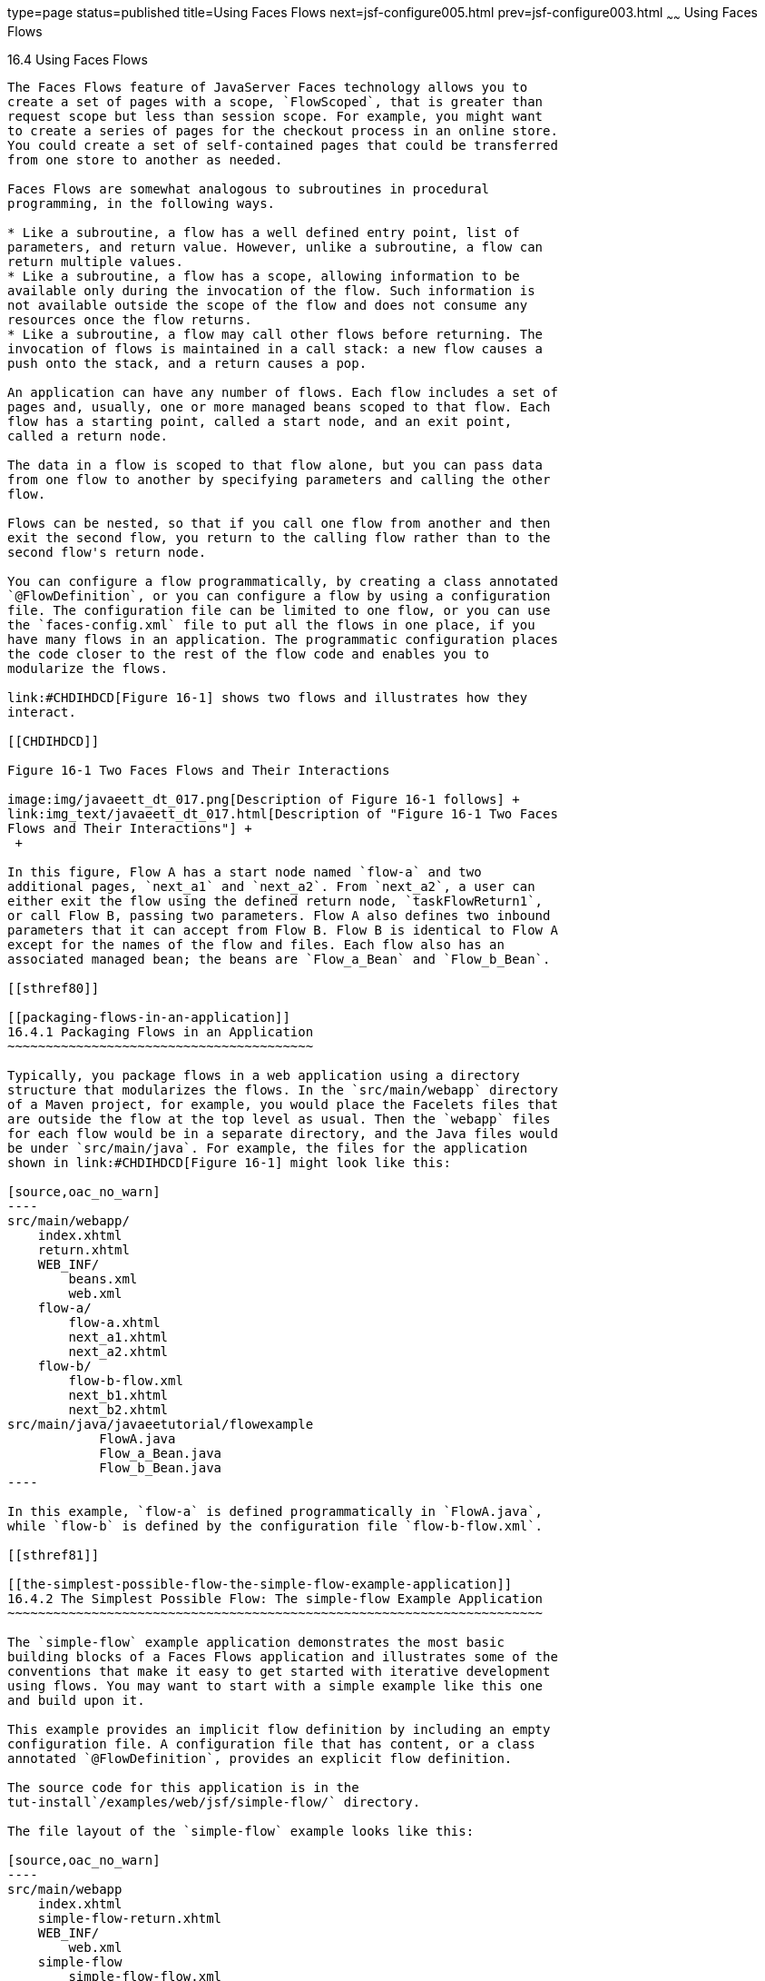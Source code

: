 type=page
status=published
title=Using Faces Flows
next=jsf-configure005.html
prev=jsf-configure003.html
~~~~~~
Using Faces Flows
=================

[[CHDGFCJF]]

[[using-faces-flows]]
16.4 Using Faces Flows
----------------------

The Faces Flows feature of JavaServer Faces technology allows you to
create a set of pages with a scope, `FlowScoped`, that is greater than
request scope but less than session scope. For example, you might want
to create a series of pages for the checkout process in an online store.
You could create a set of self-contained pages that could be transferred
from one store to another as needed.

Faces Flows are somewhat analogous to subroutines in procedural
programming, in the following ways.

* Like a subroutine, a flow has a well defined entry point, list of
parameters, and return value. However, unlike a subroutine, a flow can
return multiple values.
* Like a subroutine, a flow has a scope, allowing information to be
available only during the invocation of the flow. Such information is
not available outside the scope of the flow and does not consume any
resources once the flow returns.
* Like a subroutine, a flow may call other flows before returning. The
invocation of flows is maintained in a call stack: a new flow causes a
push onto the stack, and a return causes a pop.

An application can have any number of flows. Each flow includes a set of
pages and, usually, one or more managed beans scoped to that flow. Each
flow has a starting point, called a start node, and an exit point,
called a return node.

The data in a flow is scoped to that flow alone, but you can pass data
from one flow to another by specifying parameters and calling the other
flow.

Flows can be nested, so that if you call one flow from another and then
exit the second flow, you return to the calling flow rather than to the
second flow's return node.

You can configure a flow programmatically, by creating a class annotated
`@FlowDefinition`, or you can configure a flow by using a configuration
file. The configuration file can be limited to one flow, or you can use
the `faces-config.xml` file to put all the flows in one place, if you
have many flows in an application. The programmatic configuration places
the code closer to the rest of the flow code and enables you to
modularize the flows.

link:#CHDIHDCD[Figure 16-1] shows two flows and illustrates how they
interact.

[[CHDIHDCD]]

Figure 16-1 Two Faces Flows and Their Interactions

image:img/javaeett_dt_017.png[Description of Figure 16-1 follows] +
link:img_text/javaeett_dt_017.html[Description of "Figure 16-1 Two Faces
Flows and Their Interactions"] +
 +

In this figure, Flow A has a start node named `flow-a` and two
additional pages, `next_a1` and `next_a2`. From `next_a2`, a user can
either exit the flow using the defined return node, `taskFlowReturn1`,
or call Flow B, passing two parameters. Flow A also defines two inbound
parameters that it can accept from Flow B. Flow B is identical to Flow A
except for the names of the flow and files. Each flow also has an
associated managed bean; the beans are `Flow_a_Bean` and `Flow_b_Bean`.

[[sthref80]]

[[packaging-flows-in-an-application]]
16.4.1 Packaging Flows in an Application
~~~~~~~~~~~~~~~~~~~~~~~~~~~~~~~~~~~~~~~~

Typically, you package flows in a web application using a directory
structure that modularizes the flows. In the `src/main/webapp` directory
of a Maven project, for example, you would place the Facelets files that
are outside the flow at the top level as usual. Then the `webapp` files
for each flow would be in a separate directory, and the Java files would
be under `src/main/java`. For example, the files for the application
shown in link:#CHDIHDCD[Figure 16-1] might look like this:

[source,oac_no_warn]
----
src/main/webapp/
    index.xhtml
    return.xhtml
    WEB_INF/
        beans.xml
        web.xml
    flow-a/
        flow-a.xhtml
        next_a1.xhtml
        next_a2.xhtml
    flow-b/
        flow-b-flow.xml
        next_b1.xhtml
        next_b2.xhtml
src/main/java/javaeetutorial/flowexample
            FlowA.java
            Flow_a_Bean.java
            Flow_b_Bean.java
----

In this example, `flow-a` is defined programmatically in `FlowA.java`,
while `flow-b` is defined by the configuration file `flow-b-flow.xml`.

[[sthref81]]

[[the-simplest-possible-flow-the-simple-flow-example-application]]
16.4.2 The Simplest Possible Flow: The simple-flow Example Application
~~~~~~~~~~~~~~~~~~~~~~~~~~~~~~~~~~~~~~~~~~~~~~~~~~~~~~~~~~~~~~~~~~~~~~

The `simple-flow` example application demonstrates the most basic
building blocks of a Faces Flows application and illustrates some of the
conventions that make it easy to get started with iterative development
using flows. You may want to start with a simple example like this one
and build upon it.

This example provides an implicit flow definition by including an empty
configuration file. A configuration file that has content, or a class
annotated `@FlowDefinition`, provides an explicit flow definition.

The source code for this application is in the
tut-install`/examples/web/jsf/simple-flow/` directory.

The file layout of the `simple-flow` example looks like this:

[source,oac_no_warn]
----
src/main/webapp
    index.xhtml
    simple-flow-return.xhtml
    WEB_INF/
        web.xml
    simple-flow
        simple-flow-flow.xml
        simple-flow.xhtml
        simple-flow-page2.xhtml
----

The `simple-flow` example has an empty configuration file, which is by
convention named flow-name-`flow.xml`. The flow does not require any
configuration for the following reasons.

* The flow does not call another flow, nor does it pass parameters to
another flow.
* The flow uses default names for the first page of the flow,
flow-name`.xhtml`, and the return page, flow-name`-return.xhtml`.

This example has only four Facelets pages.

* `index.xhtml`, the start page, which contains almost nothing but a
button that navigates to the first page of the flow:
+
[source,oac_no_warn]
----
<p><h:commandButton value="Enter Flow" action="simple-flow"/></p>
----
* `simple-flow.xhtml` and `simple-flow-page2.xhtml`, the two pages of
the flow itself. In the absence of an explicit flow definition, the page
whose name is the same as the name of the flow is assumed to be the
start node of the flow. In this case, the flow is named `simple-flow`,
so the page named `simple-flow.xhtml` is assumed to be the start node of
the flow. The start node is the node navigated to upon entry into the
flow. It can be thought of as the home page of the flow.
+
The `simple-flow.xhtml` page asks you to enter a flow-scoped value and
provides a button that navigates to the next page of the flow:
+
[source,oac_no_warn]
----
<p>Value: <h:inputText id="input" value="#{flowScope.value}" /></p>

<p><h:commandButton value="Next" action="simple-flow-page2" /></p>
----
+
The second page, which can have any name, displays the flow-scoped value
and provides a button that navigates to the return page:
+
[source,oac_no_warn]
----
<p>Value: #{flowScope.value}</p>

<p><h:commandButton value="Return" action="simple-flow-return" /></p>
----
* `simple-flow-return.xhtml`, the return page. The return page, which by
convention is named flow-name`-return.xhtml`, must be located outside of
the flow. This page displays the flow-scoped value, to show that it has
no value outside of the flow, and provides a link that navigates to the
`index.xhtml` page:
+
[source,oac_no_warn]
----
<p>Value (should be empty): 
    "<h:outputText id="output" value="#{flowScope.value}" />"</p>

<p><h:link outcome="index" value="Back to Start" /></p>
----

The Facelets pages use only flow-scoped data, so the example does not
need a managed bean.

[[sthref82]]

[[to-build-package-and-deploy-the-simple-flow-example-using-netbeans-ide]]
16.4.2.1 To Build, Package, and Deploy the simple-flow Example Using
NetBeans IDE
^^^^^^^^^^^^^^^^^^^^^^^^^^^^^^^^^^^^^^^^^^^^^^^^^^^^^^^^^^^^^^^^^^^^^^^^^^^^^^^^^

1.  Make sure that GlassFish Server has been started (see
link:usingexamples002.html#BNADI[Starting and Stopping GlassFish
Server]).
2.  From the File menu, choose Open Project.
3.  In the Open Project dialog box, navigate to:
+
[source,oac_no_warn]
----
tut-install/examples/web/jsf
----
4.  Select the `simple-flow` folder.
5.  Click Open Project.
6.  In the Projects tab, right-click the `simple-flow` project and
select Build.
+
This command builds and packages the application into a WAR file,
`simple-flow.war`, that is located in the `target` directory. It then
deploys the application to the server.

[[sthref83]]

[[to-build-package-and-deploy-the-simple-flow-example-using-maven]]
16.4.2.2 To Build, Package, and Deploy the simple-flow Example Using
Maven
^^^^^^^^^^^^^^^^^^^^^^^^^^^^^^^^^^^^^^^^^^^^^^^^^^^^^^^^^^^^^^^^^^^^^^^^^^

1.  Make sure that GlassFish Server has been started (see
link:usingexamples002.html#BNADI[Starting and Stopping GlassFish
Server]).
2.  In a terminal window, go to:
+
[source,oac_no_warn]
----
tut-install/examples/web/jsf/simple-flow/
----
3.  Enter the following command:
+
[source,oac_no_warn]
----
mvn install
----
+
This command builds and packages the application into a WAR file,
`simple-flow.war`, that is located in the `target` directory. It then
deploys the application to the server.

[[sthref84]]

[[to-run-the-simple-flow-example]]
16.4.2.3 To Run the simple-flow Example
^^^^^^^^^^^^^^^^^^^^^^^^^^^^^^^^^^^^^^^

1.  Enter the following URL in your web browser:
+
[source,oac_no_warn]
----
http://localhost:8080/simple-flow
----
2.  On the `index.xhtml` page, click Enter Flow.
3.  On the first page of the flow, enter any string in the Value field,
then click Next.
4.  On the second page of the flow, you can see the value you entered.
Click Return.
5.  On the return page, an empty pair of quotation marks encloses the
inaccessible value. Click Back to Start to return to the `index.xhtml`
page.

[[sthref85]]

[[the-checkout-module-example-application]]
16.4.3 The checkout-module Example Application
~~~~~~~~~~~~~~~~~~~~~~~~~~~~~~~~~~~~~~~~~~~~~~

The `checkout-module` example application is considerably more complex
than `simple-flow`. It shows how you might use the Faces Flows feature
to implement a checkout module for an online store.

Like the hypothetical example in link:#CHDIHDCD[Figure 16-1], the
example application contains two flows, each of which can call the
other. Both flows have explicit flow definitions. One flow,
`checkoutFlow`, is specified programmatically. The other flow,
`joinFlow`, is specified in a configuration file.

The source code for this application is in the
tut-install`/examples/web/jsf/checkout-module/` directory.

For the `checkout-module` application, the directory structure is as
follows (there is also a `src/main/webapp/resources` directory with a
stylesheet and an image):

[source,oac_no_warn]
----
src/main/webapp/
    index.xhtml
    exithome.xhtml
    WEB_INF/
        beans.xml
        web.xml
    checkoutFlow/
        checkoutFlow.xhtml
        checkoutFlow2.xhtml
        checkoutFlow3.xhtml
        checkoutFlow4.xhtml
    joinFlow/
        joinFlow-flow.xml
        joinFlow.xhtml
        joinFlow2.xhtml
src/main/java/javaeetutorial/checkoutmodule
            CheckoutBean.java
            CheckoutFlow.java
            CheckoutFlowBean.java
            JoinFlowBean.java
----

For the example, `index.xhtml` is the beginning page for the application
as well as the return node for the checkout flow. The `exithome.xhtml`
page is the return node for the join flow.

The configuration file `joinFlow-flow.xml` defines the join flow, and
the source file `CheckoutFlow.java` defines the checkout flow.

The checkout flow contains four Facelets pages, whereas the join flow
contains two.

The managed beans scoped to each flow are `CheckoutFlowBean.java` and
`JoinFlowBean.java`, whereas `CheckoutBean.java` is the backing bean for
the `index.html` page.

[[sthref86]]

[[the-facelets-pages-for-the-checkout-module-example]]
16.4.3.1 The Facelets Pages for the checkout-module Example
^^^^^^^^^^^^^^^^^^^^^^^^^^^^^^^^^^^^^^^^^^^^^^^^^^^^^^^^^^^

The starting page for the example, `index.xhtml`, summarizes the
contents of a hypothetical shopping cart. It allows the user to click
either of two buttons to enter one of the two flows:

[source,oac_no_warn]
----
<p><h:commandButton value="Check Out" action="checkoutFlow"/></p>
...
<p><h:commandButton value="Join" action="joinFlow"/></p>
----

This page is also the return node for the checkout flow.

The Facelets page `exithome.xhtml` is the return node for the join flow.
This page has a button that allows you to return to the `index.xhtml`
page.

The four Facelets pages within the checkout flow, starting with
`checkoutFlow.xhtml` and ending with `checkoutFlow4.xhtml`, allow you to
proceed to the next page or, in some cases, to return from the flow. The
`checkoutFlow.xhtml` page allows you to access parameters passed from
the join flow through the flow scope. These appear as empty quotation
marks if you have not called the checkout flow from the join flow.

[source,oac_no_warn]
----
<p>If you called this flow from the Join flow, you can see these parameters:
    "<h:outputText value="#{flowScope.param1Value}"/>" and
    "<h:outputText value="#{flowScope.param2Value}"/>"
</p>
----

Only `checkoutFlow2.xhtml` has a button to return to the previous page,
but moving between pages is generally permitted within flows. Here are
the buttons for c`heckoutFlow2.xhtml`:

[source,oac_no_warn]
----
<p><h:commandButton value="Continue" action="checkoutFlow3"/></p>
<p><h:commandButton value="Go Back" action="checkoutFlow"/></p>
<p><h:commandButton value="Exit Flow" action="returnFromCheckoutFlow"/></p>
----

The action `returnFromCheckoutFlow` is defined in the configuration
source code file, `CheckoutFlow.java`.

The final page of the checkout flow, `checkoutFlow4.xhtml`, contains a
button that calls the join flow:

[source,oac_no_warn]
----
<p><h:commandButton value="Join" action="calljoin"/></p>
<p><h:commandButton value="Exit Flow" action="returnFromCheckoutFlow"/></p>
----

The `calljoin` action is also defined in the configuration source code
file, `CheckoutFlow.java`. This action enters the join flow, passing two
parameters from the checkout flow.

The two pages in the join flow, `joinFlow.xhtml` and `joinFlow2.xhtml`,
are similar to those in the checkout flow. The second page has a button
to call the checkout flow as well as one to return from the join flow:

[source,oac_no_warn]
----
<p><h:commandButton value="Check Out" action="callcheckoutFlow"/></p>
<p><h:commandButton value="Exit Flow" action="returnFromJoinFlow"/></p>
----

For this flow, the actions `callcheckoutFlow` and `returnFromJoinFlow`
are defined in the configuration file `joinFlow-flow.xml`.

[[sthref87]]

[[using-a-configuration-file-to-configure-a-flow]]
16.4.3.2 Using a Configuration File to Configure a Flow
^^^^^^^^^^^^^^^^^^^^^^^^^^^^^^^^^^^^^^^^^^^^^^^^^^^^^^^

If you use an application configuration resource file to configure a
flow, it must be named flowName`-flow.xml`. In this example, the join
flow uses a configuration file named `joinFlow-flow.xml`. The file is a
`faces-config` file that specifies a `flow-definition` element. This
element must define the flow name using the `id` attribute. Under the
`flow-definition` element, there must be a `flow-return` element that
specifies the return point for the flow. Any inbound parameters are
specified with `inbound-parameter` elements. If the flow calls another
flow, the `call-flow` element must use the flow-reference element to
name the called flow and may use the `outbound-parameter` element to
specify any outbound parameters.

The configuration file for the join flow looks like this:

[source,oac_no_warn]
----
<faces-config version="2.2" xmlns="http://xmlns.jcp.org/xml/ns/javaee"
              xmlns:xsi="http://www.w3.org/2001/XMLSchema-instance"
              xsi:schemaLocation="http://xmlns.jcp.org/xml/ns/javaee \
              http://xmlns.jcp.org/xml/ns/javaee/web-facesconfig_2_2.xsd">
 
    <flow-definition id="joinFlow">
        <flow-return id="returnFromJoinFlow">
            <from-outcome>#{joinFlowBean.returnValue}</from-outcome>
        </flow-return>
 
        <inbound-parameter>
            <name>param1FromCheckoutFlow</name>
            <value>#{flowScope.param1Value}</value>
        </inbound-parameter>
        <inbound-parameter>
            <name>param2FromCheckoutFlow</name>
            <value>#{flowScope.param2Value}</value>
        </inbound-parameter>
        
        <flow-call id="callcheckoutFlow">
            <flow-reference>
                <flow-id>checkoutFlow</flow-id>
            </flow-reference>
            <outbound-parameter>
                <name>param1FromJoinFlow</name>
                <value>param1 joinFlow value</value>
            </outbound-parameter>
            <outbound-parameter>
                <name>param2FromJoinFlow</name>
                <value>param2 joinFlow value</value>
            </outbound-parameter>
        </flow-call>
    </flow-definition>
</faces-config>
----

The `id` attribute of the `flow-definition` element defines the name of
the flow as `joinFlow`. The value of the `id` attribute of the
`flow-return` element identifies the name of the return node, and its
value is defined in the `from-outcome` element as the `returnValue`
property of the flow-scoped managed bean for the join flow,
`JoinFlowBean`.

The names and values of the inbound parameters are retrieved from the
flow scope in order (`flowScope.param1Value`, `flowScope.param2Value`),
based on the way they were defined in the checkout flow configuration.

The `flow-call` element defines how the join flow calls the checkout
flow. The `id` attribute of the element, `callcheckoutFlow`, defines the
action of calling the flow. Within the `flow-call` element, the
`flow-reference` element defines the actual name of the flow to call,
`checkoutFlow`. The `outbound-parameter` elements define the parameters
to be passed when `checkoutFlow` is called. Here they are just arbitrary
strings.

[[sthref88]]

[[using-a-java-class-to-configure-a-flow]]
16.4.3.3 Using a Java Class to Configure a Flow
^^^^^^^^^^^^^^^^^^^^^^^^^^^^^^^^^^^^^^^^^^^^^^^

If you use a Java class to configure a flow, it must have the name of
the flow. The class for the checkout flow is called `CheckoutFlow.java`.

[source,oac_no_warn]
----
import java.io.Serializable;
import javax.enterprise.inject.Produces;
import javax.faces.flow.Flow;
import javax.faces.flow.builder.FlowBuilder;
import javax.faces.flow.builder.FlowBuilderParameter;
import javax.faces.flow.builder.FlowDefinition;

class CheckoutFlow implements Serializable {
 
    private static final long serialVersionUID = 1L;
 
    @Produces
    @FlowDefinition
    public Flow defineFlow(@FlowBuilderParameter FlowBuilder flowBuilder) {
 
        String flowId = "checkoutFlow";
        flowBuilder.id("", flowId);
        flowBuilder.viewNode(flowId, 
                "/" + flowId + "/" + flowId + ".xhtml").
                markAsStartNode();
 
        flowBuilder.returnNode("returnFromCheckoutFlow").
                fromOutcome("#{checkoutFlowBean.returnValue}");
 
        flowBuilder.inboundParameter("param1FromJoinFlow", 
                "#{flowScope.param1Value}");
        flowBuilder.inboundParameter("param2FromJoinFlow", 
                "#{flowScope.param2Value}");
 
        flowBuilder.flowCallNode("calljoin").flowReference("", "joinFlow").
                outboundParameter("param1FromCheckoutFlow", 
                    "#{checkoutFlowBean.name}").
                outboundParameter("param2FromCheckoutFlow", 
                    "#{checkoutFlowBean.city}");
        return flowBuilder.getFlow();
    }
}
----

The class performs actions that are almost identical to those performed
by the configuration file `joinFlow-flow.xml`. It contains a single
method, `defineFlow`, as a producer method with the `@FlowDefinition`
qualifier that returns a `javax.faces.flow.Flow` class. The `defineFlow`
method takes one parameter, a `FlowBuilder` with the qualifier
`@FlowBuilderParameter`, which is passed in from the JavaServer Faces
implementation. The method then calls methods from the
`javax.faces.flow.Builder.FlowBuilder` class to configure the flow.

First, the method defines the flow `id` as `checkoutFlow`. Then, it
explicitly defines the start node for the flow. By default, this is the
name of the flow with an `.xhtml` suffix.

The method then defines the return node similarly to the way the
configuration file does. The `returnNode` method sets the name of the
return node as `returnFromCheckoutFlow`, and the chained `fromOutcome`
method specifies its value as the `returnValue` property of the
flow-scoped managed bean for the checkout flow, `CheckoutFlowBean`.

The `inboundParameter` method sets the names and values of the inbound
parameters from the join flow, which are retrieved from the flow scope
in order (`flowScope.param1Value`, `flowScope.param2Value`), based on
the way they were defined in the join flow configuration.

The `flowCallNode` method defines how the checkout flow calls the join
flow. The argument, `calljoin`, specifies the action of calling the
flow. The chained `flowReference` method defines the actual name of the
flow to call, `joinFlow`, then calls `outboundParameter` methods to
define the parameters to be passed when `joinFlow` is called. Here they
are values from the `CheckoutFlowBean` managed bean.

Finally, the `defineFlow` method calls the `getFlow` method and returns
the result.

[[sthref89]]

[[the-flow-scoped-managed-beans]]
16.4.3.4 The Flow-Scoped Managed Beans
^^^^^^^^^^^^^^^^^^^^^^^^^^^^^^^^^^^^^^

Each of the two flows has a managed bean that defines properties for the
pages within the flow. For example, the `CheckoutFlowBean` defines
properties whose values are entered by the user on both the
`checkoutFlow.xhtml` page and the `checkoutFlow3.xhtml` page.

Each managed bean has a `getReturnValue` method that sets the value of
the return node. For the `CheckoutFlowBean`, the return node is the
`index.xhtml` page, specified using implicit navigation:

[source,oac_no_warn]
----
public String getReturnValue() {
    return "index";
}
----

For the `JoinFlowBean`, the return node is the `exithome.xhtml` page.

[[sthref90]]

[[to-build-package-and-deploy-the-checkout-module-example-using-netbeans-ide]]
16.4.3.5 To Build, Package, and Deploy the checkout-module Example Using
NetBeans IDE
^^^^^^^^^^^^^^^^^^^^^^^^^^^^^^^^^^^^^^^^^^^^^^^^^^^^^^^^^^^^^^^^^^^^^^^^^^^^^^^^^^^^^

1.  Make sure that GlassFish Server has been started (see
link:usingexamples002.html#BNADI[Starting and Stopping GlassFish
Server]).
2.  From the File menu, choose Open Project.
3.  In the Open Project dialog box, navigate to:
+
[source,oac_no_warn]
----
tut-install/examples/web/jsf
----
4.  Select the `checkout-module` folder.
5.  Click Open Project.
6.  In the Projects tab, right-click the `checkout-module` project and
select Build.
+
This command builds and packages the application into a WAR file,
`checkout-module.war`, that is located in the `target` directory. It
then deploys the application to the server.

[[sthref91]]

[[to-build-package-and-deploy-the-checkout-module-example-using-maven]]
16.4.3.6 To Build, Package, and Deploy the checkout-module Example Using
Maven
^^^^^^^^^^^^^^^^^^^^^^^^^^^^^^^^^^^^^^^^^^^^^^^^^^^^^^^^^^^^^^^^^^^^^^^^^^^^^^

1.  Make sure that GlassFish Server has been started (see
link:usingexamples002.html#BNADI[Starting and Stopping GlassFish
Server]).
2.  In a terminal window, go to:
+
[source,oac_no_warn]
----
tut-install/examples/web/jsf/checkout-module/
----
3.  Enter the following command:
+
[source,oac_no_warn]
----
mvn install
----
+
This command builds and packages the application into a WAR file,
`checkout-module.war`, that is located in the `target` directory. It
then deploys the application to the server.

[[sthref92]]

[[to-run-the-checkout-module-example]]
16.4.3.7 To Run the checkout-module Example
^^^^^^^^^^^^^^^^^^^^^^^^^^^^^^^^^^^^^^^^^^^

1.  Enter the following URL in your web browser:
+
[source,oac_no_warn]
----
http://localhost:8080/checkout-module
----
2.  The `index.xhtml` page presents hypothetical results of the shopping
expedition. Click either Check Out or Join to enter one of the two
flows.
3.  Follow the flow, providing input as needed and choosing whether to
continue, go back, or exit the flow.
+
In the checkout flow, only one of the input fields is validated (the
credit card field expects 16 digits), so you can enter any values you
like. The join flow does not require you to check any boxes in its
checkbox menus.
4.  On the last page of a flow, select the option to enter the other
flow. This allows you to view the inbound parameters from the previous
flow.
5.  Because flows are nested, if you click Exit Flow from a called flow,
you will return to the first page of the calling flow. (You may see a
warning, which you can ignore.) Click Exit Flow on that page to go to
the specified return node.


